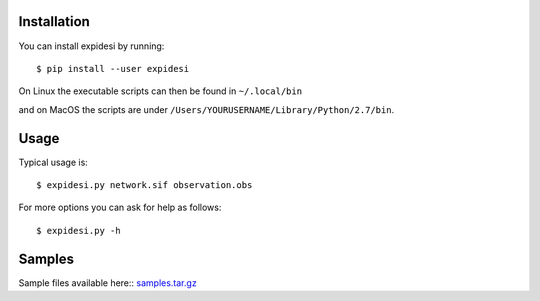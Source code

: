 Installation
------------


You can install expidesi by running::

	$ pip install --user expidesi

On Linux the executable scripts can then be found in ``~/.local/bin``

and on MacOS the scripts are under ``/Users/YOURUSERNAME/Library/Python/2.7/bin``.


Usage
-----

Typical usage is::

	$ expidesi.py network.sif observation.obs  

For more options you can ask for help as follows::

	$ expidesi.py -h 		
	


Samples
-------

Sample files available here:: samples.tar.gz_

.. _samples.tar.gz: http://www.cs.uni-potsdam.de/~sthiele/bioasp/downloads/samples/samples.tar.gz
